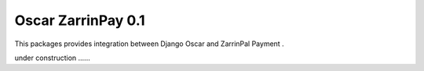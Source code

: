 ========================
Oscar ZarrinPay 0.1
========================

This packages provides integration between Django Oscar and ZarrinPal Payment .

under construction ......